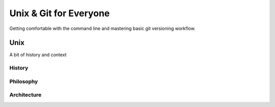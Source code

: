 
.. Unix & Git for Everyone slides file, created by
   hieroglyph-quickstart on Fri Nov 14 11:41:40 2014.

***********************
Unix & Git for Everyone
***********************

Getting comfortable with the command line and mastering basic git versioning
workflow.

.. slide:: Git & Unix for Everyone
    :level: 3

    *Goals*:

    .. rst-class:: build

    * Comfort and agility at the command line
    * Mastery of basic versioning workflow with git

.. slide:: Today's Agenda
    :level: 3

    .. rst-class:: build

    * Find/Install your command line
    * Get accustomed to finding your way around
    * Create a journal to record what you learn
    * Put your journal into version control with basic git workflow
    * Learn some more advanced shell commands
    * Learn some more advanced git commands

    .. rst-class:: build

    .. container::

        Along the way, you'll get a chance to learn more about the history of
        unix.

        And you'll gain a deeper understanding of what exactly git does when
        you use it.

.. slide:: By The End Of Today
    :level: 3

    Using only your browser, your text editor and your command line, you'll be
    able to

    .. rst-class:: build

    * move around and manipulate files with confidence
    * learn about commands
    * run programs
    * control access to your filesystem
    * create a git repository from scratch
    * fork someone else's repository
    * clone a repository to your laptop
    * add, edit and remove items from a repository
    * interact with the owners of other repositories using github

Unix
====

A bit of history and context

History
-------

.. slide:: Unix Commands
    :level: 1

    A bit of history and context

.. slide:: What is Unix?
    :level: 3

    .. rst-class:: build

    * Multiuser Multitasking Operating System
    * Unix can be a lot of things

      .. rst-class:: build

      * A desktop
      * A server
      * A super computer
      * A phone
      * An embedded system

.. slide:: History
    :level: 3

    .. rst-class:: build


     * Created at AT&T's Bell labs by Ken Thompson and Dennis Ritchie

     * In 1983 Richard Stallman began the creation of GNU Project (Gnu's not
       Unix) with the intention of creating an open source version of Unix

     * In 1991, a student at Helsinki name Linus Torvalds created a small unix
       kernel for his 80386 PC

.. slide:: Announcing Linux
    :level: 3

    Hello everybody out there using minix -

    I'm doing a (free) operating system (just a hobby, won't be big and
    professional like gnu) for 386(486) AT clones. This has been brewing
    since april, and is starting to get ready. I'd like any feedback on
    things people like/dislike in minix, as my OS resembles it somewhat
    (same physical layout of the file-system (due to practical reasons)
    among other things).

    I've currently ported bash(1.08) and gcc(1.40), and things seem to work.
    This implies that I'll get something practical within a few months, and I'd
    like to know what features most people would want. Any suggestions are
    welcome, but I won't promise I'll implement them :-)

    Linus (torvalds@kruuna.helsinki.fi)

    PS. Yes it's free of any minix code, and it has a multi-threaded fs. It
    is NOT portable (uses 386 task switching etc), and it probably never will
    support anything other than AT-harddisks, as that's all I have :-(.

    Linus Torvalds

.. slide:: History
    :level: 3

    Linux is now the largest software project that has ever existed in the
    history of computing,

    Why?

    .. rst-class:: build

    * open source
    * anyone can work on it.



.. slide:: Current State of Unix on the Desktop
    :level: 3

    .. rst-class:: build

    * Linux
    * BSD (Berkeley Software Distribution)
    * Mac OSX (Darwin)

Philosophy
----------

.. slide:: Philosophy
    :level: 3

    .. rst-class:: build

    * Everything is a file

      .. rst-class:: build

      * Including pieces of the Kernel and hardware
      * Linux exposes these interfaces in /proc and /sys
      * OSX does not directly expose these interfaces to the user, instead use
        sysctl

    * "Do one thing and do it well"
    * "Every output can become the input of another program"

Architecture
------------

.. slide:: Two Major Unix Components
    :level: 3

    .. rst-class:: build

    * Kernel

      .. rst-class:: build

      * Is the absolute core of the OS
      * Determines what runs on the CPU
      * Interacts directly with the hardware

    * The shell

      .. rst-class:: build

      * How the user interacts with the operating system

    * Represent two different execution environments on a Unix

      .. rst-class:: build

      * Kernel space
      * User space

.. slide:: Kernel Space
    :level: 3

    .. rst-class:: build

    * Represents the "admin" user space
    * Directly affects the hardware, filesystem and how the system itself runs
    * You need elevated access in order to manipulate anything here
    * At the same time, users need to be able to access things like hardware
      and the filesystem
    * The kernel provides "system calls" that check permissions and allow or
      disallow certain actions

.. slide:: User Space
    :level: 3

    .. rst-class:: build

    * All the actions that aren't in Kernel Space
    * Has to use system calls in order access the hardware
    * Manifests as a "shell" run in a terminal program

    .. rst-class:: build

    .. container::

        This is where we will spend our time today

        (and for the for the forseeable future)

.. slide:: Next Up
    :level: 2

    `Travelling the Filesystem <./travelling.html>`_
